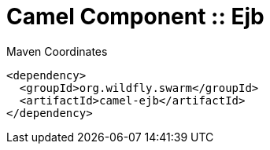 = Camel Component :: Ejb


.Maven Coordinates
[source,xml]
----
<dependency>
  <groupId>org.wildfly.swarm</groupId>
  <artifactId>camel-ejb</artifactId>
</dependency>
----


